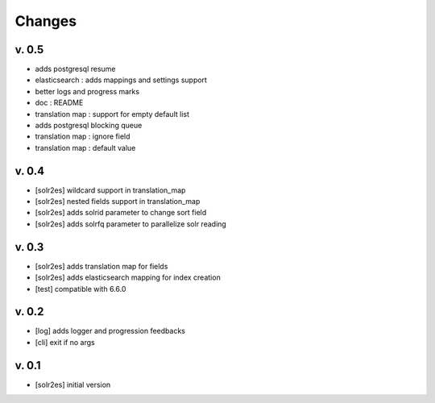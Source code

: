 Changes
=======

v. 0.5
------

* adds postgresql resume
* elasticsearch : adds mappings and settings support
* better logs and progress marks
* doc : README
* translation map : support for empty default list
* adds postgresql blocking queue
* translation map : ignore field
* translation map : default value

v. 0.4
------

* [solr2es] wildcard support in translation_map
* [solr2es] nested fields support in translation_map
* [solr2es] adds solrid parameter to change sort field
* [solr2es] adds solrfq parameter to parallelize solr reading

v. 0.3
------

* [solr2es] adds translation map for fields
* [solr2es] adds elasticsearch mapping for index creation
* [test] compatible with 6.6.0

v. 0.2
------

* [log] adds logger and progression feedbacks
* [cli] exit if no args

v. 0.1
------

* [solr2es] initial version